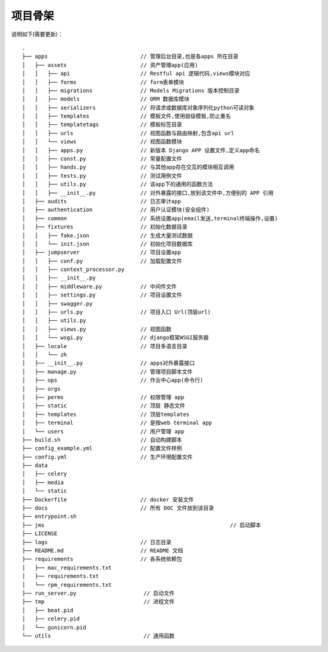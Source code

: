 项目骨架
--------

说明如下(需要更新)：

::

    .
    ├── apps                             // 管理后台目录,也是各apps 所在目录
    │   ├── assets                       // 资产管理app(应用)
    │   │   ├── api                      // Restful api 逻辑代码,views模块对应
    │   │   ├── forms                    // form表单模块
    │   │   ├── migrations               // Models Migrations 版本控制目录 
    │   │   ├── models                   // ORM 数据库模块
    │   │   ├── serializers              // 将请求或数据库对象序列化python可读对象
    │   │   ├── templates                // 模板文件,使用层级模板,防止重名
    │   │   ├── templatetags             // 模板标签目录
    │   │   ├── urls                     // 视图函数与路由映射,包含api url 
    │   │   └── views                    // 视图函数模块
    │   │   ├── apps.py                  // 新版本 Django APP 设置文件,定义app命名
    │   │   ├── const.py                 // 常量配置文件
    │   │   ├── hands.py                 // 与其他app存在交互的模块相互调用               
    │   │   ├── tests.py                 // 测试用例文件
    │   │   ├── utils.py                 // 该app下的通用的函数方法
    │   │   ├── __init__.py              // 对外暴露的接口,放到该文件中,方便别的 APP 引用
    │   ├── audits                       // 日志审计app
    │   ├── authentication               // 用户认证模块(安全组件)
    │   ├── common                       // 系统设置app(email发送,terminal终端操作,设置) 
    │   ├── fixtures                     // 初始化数据目录
    │   │   ├── fake.json                // 生成大量测试数据    
    │   │   └── init.json                // 初始化项目数据库
    │   ├── jumpserver                   // 项目设置app
    │   │   ├── conf.py                  // 加载配置文件 
    │   │   ├── context_processor.py 
    │   │   ├── __init__.py
    │   │   ├── middleware.py            // 中间件文件
    │   │   ├── settings.py              // 项目设置文件
    │   │   ├── swagger.py
    │   │   ├── urls.py                  // 项目入口 Url(顶层url)
    │   │   ├── utils.py              
    │   │   ├── views.py                 // 视图函数
    │   │   └── wsgi.py                  // django框架WSGI服务器
    │   ├── locale                       // 项目多语言目录
    │   │   └── zh    
    │   ├── __init__.py                  // apps对外暴露接口
    │   ├── manage.py                    // 管理项目脚本文件
    │   ├── ops                          // 作业中心app(命令行)
    │   ├── orgs
    │   ├── perms                        // 权限管理 app
    │   ├── static                       // 顶层 静态文件
    │   ├── templates                    // 顶层templates
    │   ├── terminal                     // 是按web terminal app 
    │   └── users                        // 用户管理 app
    ├── build.sh                         // 自动构建脚本
    ├── config_example.yml               // 配置文件样例
    ├── config.yml                       // 生产环境配置文件
    ├── data                             
    │   ├── celery
    │   ├── media
    │   └── static
    ├── Dockerfile                       // docker 安装文件
    ├── docs                             // 所有 DOC 文件放到该目录
    ├── entrypoint.sh
    ├── jms							     // 启动脚本
    ├── LICENSE
    ├── logs                             // 日志目录
    ├── README.md                        // README 文档
    ├── requirements                     // 各系统依赖包
    │   ├── mac_requirements.txt
    │   ├── requirements.txt
    │   └── rpm_requirements.txt
    ├── run_server.py                     // 启动文件
    ├── tmp                               // 进程文件
    │   ├── beat.pid
    │   ├── celery.pid
    │   └── gunicorn.pid
    └── utils                             // 通用函数
